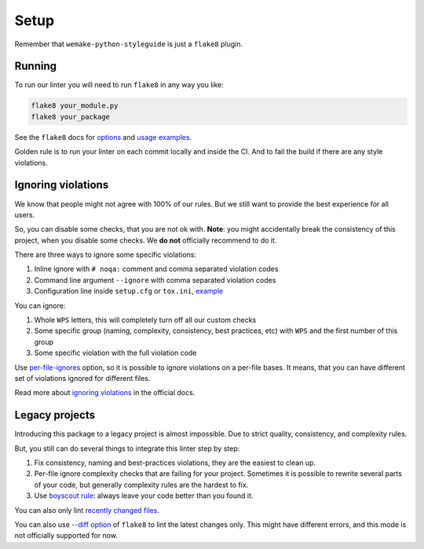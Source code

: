 Setup
=====

Remember that ``wemake-python-styleguide`` is just a ``flake8`` plugin.

.. _usage:

Running
-------

To run our linter you will need to run ``flake8`` in any way you like:

.. code:: bash

    flake8 your_module.py
    flake8 your_package

See the ``flake8`` docs for `options <http://flake8.pycqa.org/en/latest/user/configuration.html>`_
and `usage examples <http://flake8.pycqa.org/en/latest/user/invocation.html>`_.

Golden rule is to run your linter on each commit locally and inside the CI.
And to fail the build if there are any style violations.

Ignoring violations
-------------------

We know that people might not agree with 100% of our rules.
But we still want to provide the best experience for all users.

So, you can disable some checks, that you are not ok with.
**Note**: you might accidentally break the consistency of this project,
when you disable some checks. We **do not** officially recommend to do it.

There are three ways to ignore some specific violations:

1. Inline ignore with ``# noqa:`` comment and comma separated violation codes
2. Command line argument ``--ignore`` with comma separated violation codes
3. Configuration line inside ``setup.cfg`` or ``tox.ini``, `example <https://github.com/wemake-services/wemake-python-styleguide/blob/master/setup.cfg#L23-L36>`_

You can ignore:

1. Whole ``WPS`` letters, this will completely turn off all our custom checks
2. Some specific group (naming, complexity, consistency, best practices, etc)
   with ``WPS`` and the first number of this group
3. Some specific violation with the full violation code

Use `per-file-ignores <https://flake8.pycqa.org/en/latest/user/options.html?highlight=per-file-ignores#cmdoption-flake8-per-file-ignores>`_
option, so it is possible to ignore violations on a per-file bases.
It means, that you can have different set of violations
ignored for different files.

Read more about `ignoring violations <http://flake8.pycqa.org/en/latest/user/violations.html>`_
in the official docs.

Legacy projects
---------------

Introducing this package to a legacy project is almost impossible.
Due to strict quality, consistency, and complexity rules.

But, you still can do several things to integrate this linter step by step:

1. Fix consistency, naming and best-practices violations,
   they are the easiest to clean up.
2. Per-file ignore complexity checks that are failing for your project.
   Sometimes it is possible to rewrite several parts of your code,
   but generally complexity rules are the hardest to fix.
3. Use `boyscout rule <https://deviq.com/boy-scout-rule/>`_: always leave
   your code better than you found it.

You can also only lint `recently changed files <https://github.com/getsentry/raven-python/blob/master/hooks/pre-commit.flake8>`_.

You can also use `--diff option <http://flake8.pycqa.org/en/latest/user/options.html#cmdoption-flake8-diff>`_
of ``flake8`` to lint the latest changes only.
This might have different errors,
and this mode is not officially supported for now.
